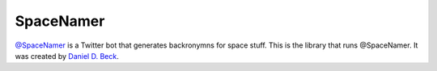 **********
SpaceNamer
**********

`@SpaceNamer`_ is a Twitter bot that generates backronymns for space stuff.
This is the library that runs @SpaceNamer.
It was created by `Daniel D. Beck`_.

.. _@SpaceNamer: https://twitter.com/spacenamer
.. _Daniel D. Beck: https://twitter.com/ddbeck
